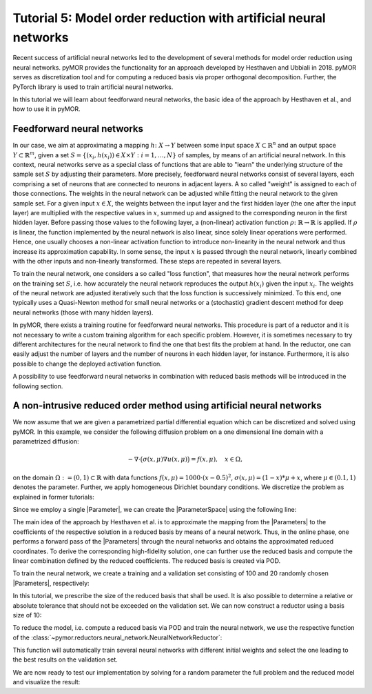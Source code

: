 Tutorial 5: Model order reduction with artificial neural networks
=================================================================

.. code-links::
    :timeout: -1


Recent success of artificial neural networks led to the development of several
methods for model order reduction using neural networks. pyMOR provides the
functionality for an approach developed by Hesthaven and Ubbiali in 2018.
pyMOR serves as discretization tool and for computing a reduced basis via
proper orthogonal decomposition. Further, the PyTorch library is used to train
artificial neural networks.

In this tutorial we will learn about feedforward neural networks, the basic
idea of the approach by Hesthaven et al., and how to use it in pyMOR.

Feedforward neural networks
----------------------------

In our case, we aim at approximating a mapping :math:`h\colon X\rightarrow Y`
between some input space :math:`X\subset\mathbb{R}^n` and an output space
:math:`Y\subset\mathbb{R}^m`, given a set :math:`S=\{(x_i,h(x_i))\in X\times Y: i=1,\dots,N\}`
of samples, by means of an artificial neural network. In this context, neural
networks serve as a special class of functions that are able to "learn" the
underlying structure of the sample set :math:`S` by adjusting their parameters.
More precisely, feedforward neural networks consist of several layers, each
comprising a set of neurons that are connected to neurons in adjacent layers.
A so called "weight" is assigned to each of those connections. The weights in
the neural network can be adjusted while fitting the neural network to the
given sample set. For a given input :math:`x\in X`, the weights between the
input layer and the first hidden layer (the one after the input layer) are
multiplied with the respective values in :math:`x`, summed up and assigned to
the corresponding neuron in the first hidden layer. Before passing those values
to the following layer, a (non-linear) activation function :math:`\rho\colon\mathbb{R}\rightarrow\mathbb{R}`
is applied. If :math:`\rho` is linear, the function implemented by the neural
network is also linear, since solely linear operations were performed. Hence,
one usually chooses a non-linear activation function to introduce non-linearity
in the neural network and thus increase its approximation capability. In some
sense, the input :math:`x` is passed through the neural network, linearly
combined with the other inputs and non-linearly transformed. These steps are
repeated in several layers.

To train the neural network, one considers a so called "loss function", that
measures how the neural network performs on the training set :math:`S`, i.e.
how accurately the neural network reproduces the output :math:`h(x_i)` given
the input :math:`x_i`. The weights of the neural network are adjusted
iteratively such that the loss function is successively minimized. To this end,
one typically uses a Quasi-Newton method for small neural networks or a
(stochastic) gradient descent method for deep neural networks (those with many
hidden layers).

In pyMOR, there exists a training routine for feedforward neural networks. This
procedure is part of a reductor and it is not necessary to write a custom
training algorithm for each specific problem. However, it is sometimes
necessary to try different architectures for the neural network to find the one
that best fits the problem at hand. In the reductor, one can easily adjust the
number of layers and the number of neurons in each hidden layer, for instance.
Furthermore, it is also possible to change the deployed activation function.

A possibility to use feedforward neural networks in combination with reduced
basis methods will be introduced in the following section.

A non-intrusive reduced order method using artificial neural networks
---------------------------------------------------------------------

We now assume that we are given a parametrized partial differential equation
which can be discretized and solved using pyMOR. In this example, we consider
the following diffusion problem on a one dimensional line domain with a
parametrized diffusion:

.. math::

   -\nabla \cdot \big(\sigma(x, \mu) \nabla u(x, \mu) \big) = f(x, \mu),\quad x \in \Omega,

on the domain :math:`\Omega:= (0, 1) \subset \mathbb{R}` with data
functions :math:`f(x, \mu) = 1000 \cdot (x-0.5)^2`,
:math:`\sigma(x, \mu)=(1-x)*\mu+x`, where :math:`\mu \in (0.1, 1)` denotes the
parameter. Further, we apply homogeneous Dirichlet boundary conditions.
We discretize the problem as explained in former tutorials:

.. nbplot::

    from pymor.basic import *
    
    domain = LineDomain()

    N = 100

    f = ExpressionFunction('(x - 0.5)**2 * 1000', 1, ())

    d0 = ExpressionFunction('1 - x', 1, ())
    d1 = ExpressionFunction('x', 1, ())

    v0 = ProjectionParameterFunctional('mu')
    v1 = 1.

    diffusion = LincombFunction([d0, d1], [v0, v1])

    problem = StationaryProblem(
        domain=domain,
        rhs=f,
        diffusion=diffusion,
        dirichlet_data=ConstantFunction(value=0, dim_domain=1),
        name='1DProblem'
    )

    fom, _ = discretize_stationary_cg(problem, diameter=1. / N)

Since we employ a single |Parameter|, we can create the |ParameterSpace| using
the following line:

.. nbplot::

    parameter_space = fom.parameters.space((0.1, 1))

The main idea of the approach by Hesthaven et al. is to approximate the mapping
from the |Parameters| to the coefficients of the respective solution in a
reduced basis by means of a neural network. Thus, in the online phase, one
performs a forward pass of the |Parameters| through the neural networks and
obtains the approximated reduced coordinates. To derive the corresponding
high-fidelity solution, one can further use the reduced basis and compute the
linear combination defined by the reduced coefficients. The reduced basis is
created via POD.

To train the neural network, we create a training and a validation set
consisting of 100 and 20 randomly chosen |Parameters|, respectively:

.. nbplot::

    training_set = parameter_space.sample_uniformly(100)
    validation_set = parameter_space.sample_randomly(20)

In this tutorial, we prescribe the size of the reduced basis that shall be
used. It is also possible to determine a relative or absolute tolerance that
should not be exceeded on the validation set. We can now construct a reductor
using a basis size of 10:

.. nbplot::

    from pymor.reductors.neural_network import NeuralNetworkReductor

    reductor = NeuralNetworkReductor(fom, training_set, validation_set, basis_size=10)

To reduce the model, i.e. compute a reduced basis via POD and train the neural
network, we use the respective function of the
:class:`~pymor.reductors.neural_network.NeuralNetworkReductor`:

.. nbplot::

    rom = reductor.reduce()

This function will automatically train several neural networks with different
initial weights and select the one leading to the best results on the
validation set.

We are now ready to test our implementation by solving for a random parameter
the full problem and the reduced model and visualize the result:

.. nbplot::

    mu = parameter_space.sample_randomly(1)[0]

    U = fom.solve(mu)
    U_red = rom.solve(mu)
    U_red_recon = reductor.reconstruct(U_red)

    fom.visualize((U, U_red_recon),
                  legend=(f'Full solution for mu={mu}', f'Reduced solution for mu={mu}'))
